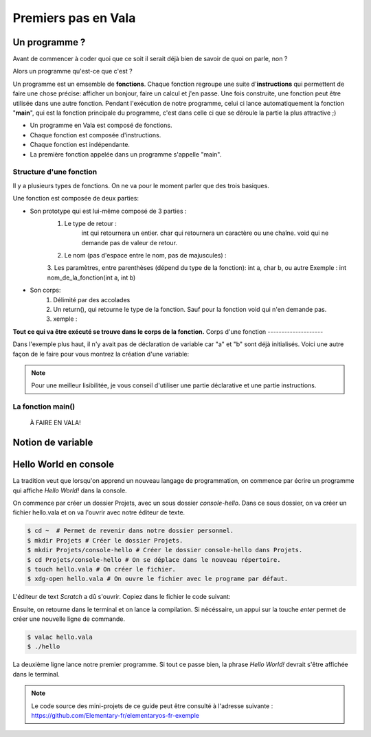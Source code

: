 ********************
Premiers pas en Vala
********************

Un programme ?
==============

Avant de commencer à coder quoi que ce soit il serait déjà bien de savoir de quoi on parle, non ?

Alors un programme qu'est-ce que c'est ? 

Un programme est un emsemble de **fonctions**. Chaque fonction regroupe une suite d'**instructions** qui permettent de faire une chose précise: afficher un bonjour, faire un calcul et j'en passe.
Une fois construite, une fonction peut être utilisée dans une autre fonction. Pendant l'exécution de notre programme, celui ci lance automatiquement la fonction "**main**", qui est la fonction principale du programme, c'est dans celle ci que se déroule la partie la plus attractive ;)  

- Un programme en Vala est composé de fonctions.
- Chaque fonction est composée d'instructions.
- Chaque fonction est indépendante.
- La première fonction appelée dans un programme s'appelle "main".

.. code-block:: vala
   :linenos:
 
       void main (){
      
   }

Structure d'une fonction
------------------------

Il y a plusieurs types de fonctions. On ne va pour le moment parler que des trois basiques. 

Une fonction est composée de deux parties:

* Son prototype qui est lui-même composé de 3 parties :
	1. Le type de retour :
		int qui retournera un entier.
		char qui retournera un caractère ou une chaîne.
		void qui ne demande pas de valeur de retour.
	2. Le nom (pas d'espace entre le nom, pas de majuscules) :
	3. Les paramètres, entre parenthèses (dépend du type de la fonction): int a, char b, ou autre
        Exemple : int    nom_de_la_fonction(int a, int b)
* Son corps:
	1. Délimité par des accolades
	2. Un return(), qui retourne le type de la fonction.  Sauf pour la fonction void qui n'en demande pas.
	3. xemple :
.. code-block::
   :linenos:
	int    function_addition(int a, int b, int c)
	 {
          c = a + b;
          return(c);
         }

**Tout ce qui va être exécuté se trouve dans le corps de la fonction.**
Corps d'une fonction
--------------------

Dans l'exemple plus haut, il n'y avait pas de déclaration de variable car "a" et "b" sont déjà initialisés.
Voici une autre façon de le faire pour vous montrez la création d'une variable:

.. code-block:: vala
   :linenos:
 
   int addition (int a,int b){
       int	result;
       
       result = a * b;
       return(result);
   }

.. note::
	Pour une meilleur lisibilitée, je vous conseil d'utiliser une partie déclarative et une partie instructions.

La fonction main()
------------------

 À FAIRE EN VALA!
 
 .. code-block:: vala
   :linenos:
 
   int main (int argc, char **argv){
       return(0);
   }

Notion de variable
==================

Hello World en console
======================
La tradition veut que lorsqu'on apprend un nouveau langage de programmation,
on commence par écrire un programme qui affiche *Hello World!* dans la console.

On commence par créer un dossier Projets, avec un sous dossier
*console-hello*. Dans ce sous dossier, on va créer un fichier hello.vala et on
va l'ouvrir avec notre éditeur de texte.

.. code-block:: bash

   $ cd ~  # Permet de revenir dans notre dossier personnel.
   $ mkdir Projets # Créer le dossier Projets.
   $ mkdir Projets/console-hello # Créer le dossier console-hello dans Projets.
   $ cd Projets/console-hello # On se déplace dans le nouveau répertoire.
   $ touch hello.vala # On créer le fichier.
   $ xdg-open hello.vala # On ouvre le fichier avec le programe par défaut.

L'éditeur de text *Scratch* a dû s'ouvrir. Copiez dans le fichier le code
suivant:

.. code-block:: vala
   :linenos:
 
       void main (){
       print("Hello world!\n");
   }

Ensuite, on retourne dans le terminal et on lance la compilation. Si
nécéssaire, un appui sur la touche *enter* permet de créer une nouvelle ligne
de commande.

.. code-block:: bash

   $ valac hello.vala
   $ ./hello

La deuxième ligne lance notre premier programme. Si tout ce passe bien, la
phrase *Hello World!* devrait s'être affichée dans le terminal.

.. note::
   Le code source des mini-projets de ce guide peut être consulté à l'adresse
   suivante : https://github.com/Elementary-fr/elementaryos-fr-exemple

